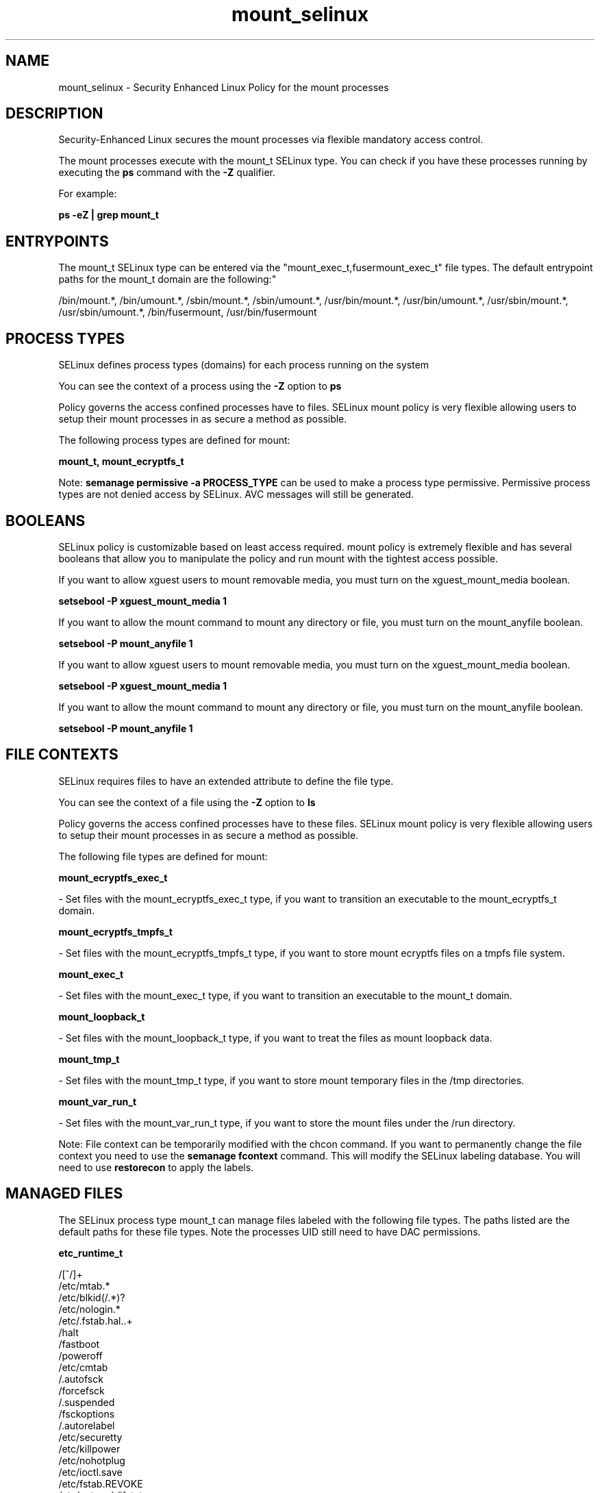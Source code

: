 .TH  "mount_selinux"  "8"  "12-11-01" "mount" "SELinux Policy documentation for mount"
.SH "NAME"
mount_selinux \- Security Enhanced Linux Policy for the mount processes
.SH "DESCRIPTION"

Security-Enhanced Linux secures the mount processes via flexible mandatory access control.

The mount processes execute with the mount_t SELinux type. You can check if you have these processes running by executing the \fBps\fP command with the \fB\-Z\fP qualifier.

For example:

.B ps -eZ | grep mount_t


.SH "ENTRYPOINTS"

The mount_t SELinux type can be entered via the "mount_exec_t,fusermount_exec_t" file types.  The default entrypoint paths for the mount_t domain are the following:"

/bin/mount.*, /bin/umount.*, /sbin/mount.*, /sbin/umount.*, /usr/bin/mount.*, /usr/bin/umount.*, /usr/sbin/mount.*, /usr/sbin/umount.*, /bin/fusermount, /usr/bin/fusermount
.SH PROCESS TYPES
SELinux defines process types (domains) for each process running on the system
.PP
You can see the context of a process using the \fB\-Z\fP option to \fBps\bP
.PP
Policy governs the access confined processes have to files.
SELinux mount policy is very flexible allowing users to setup their mount processes in as secure a method as possible.
.PP
The following process types are defined for mount:

.EX
.B mount_t, mount_ecryptfs_t
.EE
.PP
Note:
.B semanage permissive -a PROCESS_TYPE
can be used to make a process type permissive. Permissive process types are not denied access by SELinux. AVC messages will still be generated.

.SH BOOLEANS
SELinux policy is customizable based on least access required.  mount policy is extremely flexible and has several booleans that allow you to manipulate the policy and run mount with the tightest access possible.


.PP
If you want to allow xguest users to mount removable media, you must turn on the xguest_mount_media boolean.

.EX
.B setsebool -P xguest_mount_media 1
.EE

.PP
If you want to allow the mount command to mount any directory or file, you must turn on the mount_anyfile boolean.

.EX
.B setsebool -P mount_anyfile 1
.EE

.PP
If you want to allow xguest users to mount removable media, you must turn on the xguest_mount_media boolean.

.EX
.B setsebool -P xguest_mount_media 1
.EE

.PP
If you want to allow the mount command to mount any directory or file, you must turn on the mount_anyfile boolean.

.EX
.B setsebool -P mount_anyfile 1
.EE

.SH FILE CONTEXTS
SELinux requires files to have an extended attribute to define the file type.
.PP
You can see the context of a file using the \fB\-Z\fP option to \fBls\bP
.PP
Policy governs the access confined processes have to these files.
SELinux mount policy is very flexible allowing users to setup their mount processes in as secure a method as possible.
.PP
The following file types are defined for mount:


.EX
.PP
.B mount_ecryptfs_exec_t
.EE

- Set files with the mount_ecryptfs_exec_t type, if you want to transition an executable to the mount_ecryptfs_t domain.


.EX
.PP
.B mount_ecryptfs_tmpfs_t
.EE

- Set files with the mount_ecryptfs_tmpfs_t type, if you want to store mount ecryptfs files on a tmpfs file system.


.EX
.PP
.B mount_exec_t
.EE

- Set files with the mount_exec_t type, if you want to transition an executable to the mount_t domain.


.EX
.PP
.B mount_loopback_t
.EE

- Set files with the mount_loopback_t type, if you want to treat the files as mount loopback data.


.EX
.PP
.B mount_tmp_t
.EE

- Set files with the mount_tmp_t type, if you want to store mount temporary files in the /tmp directories.


.EX
.PP
.B mount_var_run_t
.EE

- Set files with the mount_var_run_t type, if you want to store the mount files under the /run directory.


.PP
Note: File context can be temporarily modified with the chcon command.  If you want to permanently change the file context you need to use the
.B semanage fcontext
command.  This will modify the SELinux labeling database.  You will need to use
.B restorecon
to apply the labels.

.SH "MANAGED FILES"

The SELinux process type mount_t can manage files labeled with the following file types.  The paths listed are the default paths for these file types.  Note the processes UID still need to have DAC permissions.

.br
.B etc_runtime_t

	/[^/]+
.br
	/etc/mtab.*
.br
	/etc/blkid(/.*)?
.br
	/etc/nologin.*
.br
	/etc/\.fstab\.hal\..+
.br
	/halt
.br
	/fastboot
.br
	/poweroff
.br
	/etc/cmtab
.br
	/\.autofsck
.br
	/forcefsck
.br
	/\.suspended
.br
	/fsckoptions
.br
	/\.autorelabel
.br
	/etc/securetty
.br
	/etc/killpower
.br
	/etc/nohotplug
.br
	/etc/ioctl\.save
.br
	/etc/fstab\.REVOKE
.br
	/etc/network/ifstate
.br
	/etc/sysconfig/hwconf
.br
	/etc/ptal/ptal-printd-like
.br
	/etc/sysconfig/iptables\.save
.br
	/etc/xorg\.conf\.d/00-system-setup-keyboard\.conf
.br
	/etc/X11/xorg\.conf\.d/00-system-setup-keyboard\.conf
.br

.br
.B nfsd_fs_t


.br
.B non_security_file_type


.SH NSSWITCH DOMAIN

.PP
If you want to allow users to resolve user passwd entries directly from ldap rather then using a sssd serve for the mount_t, mount_ecryptfs_t, you must turn on the authlogin_nsswitch_use_ldap boolean.

.EX
.B setsebool -P authlogin_nsswitch_use_ldap 1
.EE

.PP
If you want to allow confined applications to run with kerberos for the mount_t, mount_ecryptfs_t, you must turn on the kerberos_enabled boolean.

.EX
.B setsebool -P kerberos_enabled 1
.EE

.SH "COMMANDS"
.B semanage fcontext
can also be used to manipulate default file context mappings.
.PP
.B semanage permissive
can also be used to manipulate whether or not a process type is permissive.
.PP
.B semanage module
can also be used to enable/disable/install/remove policy modules.

.B semanage boolean
can also be used to manipulate the booleans

.PP
.B system-config-selinux
is a GUI tool available to customize SELinux policy settings.

.SH AUTHOR
This manual page was auto-generated using
.B "sepolicy manpage"
by Dan Walsh.

.SH "SEE ALSO"
selinux(8), mount(8), semanage(8), restorecon(8), chcon(1), sepolicy(8)
, setsebool(8), mount_ecryptfs_selinux(8)